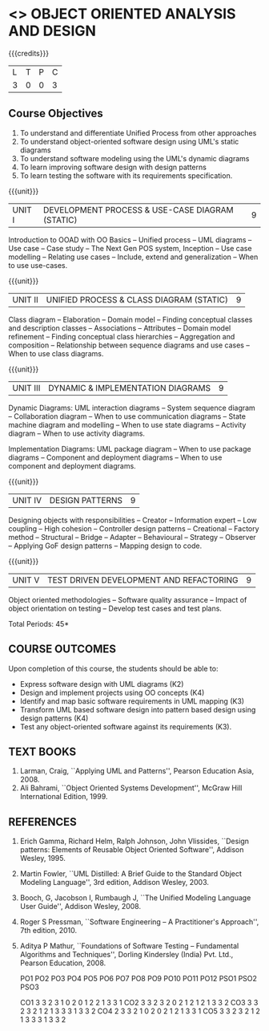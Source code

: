 * <<<PE603>>> OBJECT ORIENTED ANALYSIS AND DESIGN
:properties:
:author: Dr. K. Valli Devi and Dr. S. Manisha
:date: 9.3.2021
:end:

#+begin_comment
1. Five Course outcomes specified and aligned with units

#+end_comment

#+startup: showall

{{{credits}}}
| L | T | P | C |
| 3 | 0 | 0 | 3 |

** Course Objectives
1. To understand and differentiate Unified Process from other approaches 
2. To understand object-oriented software design using UML's static diagrams
3. To understand software modeling using the UML's dynamic diagrams
4. To learn improving software design with design patterns
5. To learn testing the software with its requirements specification.

{{{unit}}}
|UNIT I | DEVELOPMENT PROCESS & USE-CASE DIAGRAM (STATIC)  | 9 |
Introduction to OOAD with OO Basics -- Unified process -- UML diagrams
-- Use case -- Case study -- The Next Gen POS system, Inception -- Use
case modelling -- Relating use cases -- Include, extend and
generalization -- When to use use-cases.

{{{unit}}}
|UNIT II | UNIFIED PROCESS & CLASS DIAGRAM (STATIC)		| 9 |
Class diagram -- Elaboration -- Domain model -- Finding conceptual
classes and description classes -- Associations -- Attributes --
Domain model refinement -- Finding conceptual class hierarchies --
Aggregation and composition -- Relationship between sequence diagrams
and use cases -- When to use class diagrams.

{{{unit}}}
|UNIT III | DYNAMIC & IMPLEMENTATION DIAGRAMS  | 9 |
Dynamic Diagrams: UML interaction diagrams -- System sequence diagram
-- Collaboration diagram -- When to use communication diagrams --
State machine diagram and modelling -- When to use state diagrams --
Activity diagram -- When to use activity diagrams.

Implementation Diagrams: UML package diagram -- When to use package
diagrams -- Component and deployment diagrams -- When to use component
and deployment diagrams.

{{{unit}}}
|UNIT IV | DESIGN PATTERNS | 9 |
Designing objects with responsibilities -- Creator -- Information
expert -- Low coupling -- High cohesion -- Controller design patterns
-- Creational -- Factory method -- Structural -- Bridge -- Adapter --
Behavioural -- Strategy -- Observer -- Applying GoF design patterns --
Mapping design to code.

{{{unit}}}
| UNIT V | TEST DRIVEN DEVELOPMENT AND REFACTORING | 9 |
Object oriented methodologies -- Software quality assurance -- Impact
of object orientation on testing -- Develop test cases and test plans.


\hfill *Total Periods: 45*

** COURSE OUTCOMES
Upon completion of this course, the students should be able to:
- Express software design with UML diagrams (K2)
- Design and implement projects using OO concepts (K4)
- Identify and map basic software requirements in UML mapping (K3)
- Transform UML based software design into pattern based design using design patterns (K4)
- Test any object-oriented software against its requirements (K3).

** TEXT BOOKS
1. Larman, Craig, ``Applying UML and Patterns'', Pearson Education
   Asia, 2008.
2. Ali Bahrami, ``Object Oriented Systems Development'', McGraw Hill
   International Edition, 1999.

** REFERENCES
1. Erich Gamma, Richard Helm, Ralph Johnson, John Vlissides, ``Design
   patterns: Elements of Reusable Object Oriented Software'', Addison
   Wesley, 1995.
2. Martin Fowler, ``UML Distilled: A Brief Guide to the Standard
   Object Modeling Language'', 3rd edition, Addison Wesley, 2003.
3. Booch, G, Jacobson I, Rumbaugh J, ``The Unified Modeling Language
   User Guide'', Addison Wesley, 2008.
4. Roger S Pressman, ``Software Engineering -- A Practitioner's
   Approach'', 7th  edition, 2010.
5. Aditya P Mathur, ``Foundations of Software Testing -- Fundamental
   Algorithms and Techniques'', Dorling Kindersley (India) Pvt. Ltd.,
   Pearson Education, 2008.
   
   	PO1	PO2	PO3	PO4	PO5	PO6	PO7	PO8	PO9	PO10	PO11	PO12	PSO1	PSO2	PSO3
															
 CO1 	3	   3	   2	   3	   1	   0	   2	   0	   1	   2	   2	   1	   3	   3	   1
 CO2 	3	   3	   2	   3	   2	   0	   2	   1	   2	   1	   2	   1	   3	   3	   2
 CO3 	3	   3	   2	   3	   2	   1	   2	   1	   3	   3	   3	   1	   3	   3	   2
 CO4 	2	   3	   3	   2	   1	   0	   2	   0  	2  	1  	2  	1	   3	   3	   1
 CO5 	3	   3	   2	   3	   2	   1	   2	   1	   3	   3	   3	   1	   3	   3	   2
